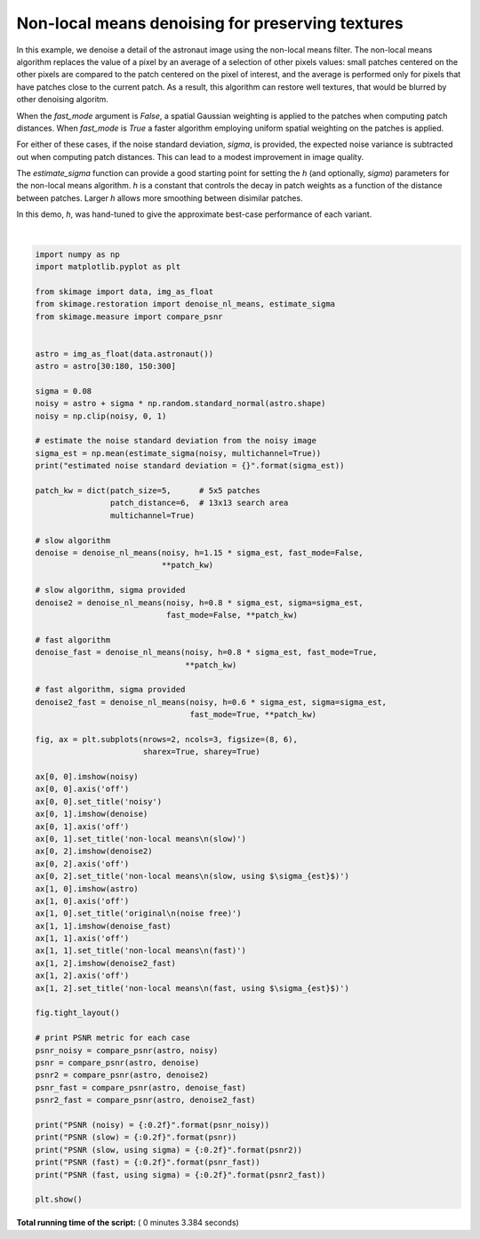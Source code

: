 

.. _sphx_glr_auto_examples_filters_plot_nonlocal_means.py:


=================================================
Non-local means denoising for preserving textures
=================================================

In this example, we denoise a detail of the astronaut image using the non-local
means filter. The non-local means algorithm replaces the value of a pixel by an
average of a selection of other pixels values: small patches centered on the
other pixels are compared to the patch centered on the pixel of interest, and
the average is performed only for pixels that have patches close to the current
patch. As a result, this algorithm can restore well textures, that would be
blurred by other denoising algoritm.

When the `fast_mode` argument is `False`, a spatial Gaussian weighting is
applied to the patches when computing patch distances.  When `fast_mode` is
`True` a faster algorithm employing uniform spatial weighting on the patches
is applied.

For either of these cases, if the noise standard deviation, `sigma`, is
provided, the expected noise variance is subtracted out when computing patch
distances.  This can lead to a modest improvement in image quality.

The `estimate_sigma` function can provide a good starting point for setting
the `h` (and optionally, `sigma`) parameters for the non-local means algorithm.
`h` is a constant that controls the decay in patch weights as a function of the
distance between patches.  Larger `h` allows more smoothing between disimilar
patches.

In this demo, `h`, was hand-tuned to give the approximate best-case performance
of each variant.





.. image:: /auto_examples/filters/images/sphx_glr_plot_nonlocal_means_001.png
    :align: center


.. rst-class:: sphx-glr-script-out

 Out::

    estimated noise standard deviation = 0.07754029447814455
    PSNR (noisy) = 22.16
    PSNR (slow) = 29.36
    PSNR (slow, using sigma) = 29.69
    PSNR (fast) = 28.35
    PSNR (fast, using sigma) = 29.22




|


.. code-block:: python

    import numpy as np
    import matplotlib.pyplot as plt

    from skimage import data, img_as_float
    from skimage.restoration import denoise_nl_means, estimate_sigma
    from skimage.measure import compare_psnr


    astro = img_as_float(data.astronaut())
    astro = astro[30:180, 150:300]

    sigma = 0.08
    noisy = astro + sigma * np.random.standard_normal(astro.shape)
    noisy = np.clip(noisy, 0, 1)

    # estimate the noise standard deviation from the noisy image
    sigma_est = np.mean(estimate_sigma(noisy, multichannel=True))
    print("estimated noise standard deviation = {}".format(sigma_est))

    patch_kw = dict(patch_size=5,      # 5x5 patches
                    patch_distance=6,  # 13x13 search area
                    multichannel=True)

    # slow algorithm
    denoise = denoise_nl_means(noisy, h=1.15 * sigma_est, fast_mode=False,
                               **patch_kw)

    # slow algorithm, sigma provided
    denoise2 = denoise_nl_means(noisy, h=0.8 * sigma_est, sigma=sigma_est,
                                fast_mode=False, **patch_kw)

    # fast algorithm
    denoise_fast = denoise_nl_means(noisy, h=0.8 * sigma_est, fast_mode=True,
                                    **patch_kw)

    # fast algorithm, sigma provided
    denoise2_fast = denoise_nl_means(noisy, h=0.6 * sigma_est, sigma=sigma_est,
                                     fast_mode=True, **patch_kw)

    fig, ax = plt.subplots(nrows=2, ncols=3, figsize=(8, 6),
                           sharex=True, sharey=True)

    ax[0, 0].imshow(noisy)
    ax[0, 0].axis('off')
    ax[0, 0].set_title('noisy')
    ax[0, 1].imshow(denoise)
    ax[0, 1].axis('off')
    ax[0, 1].set_title('non-local means\n(slow)')
    ax[0, 2].imshow(denoise2)
    ax[0, 2].axis('off')
    ax[0, 2].set_title('non-local means\n(slow, using $\sigma_{est}$)')
    ax[1, 0].imshow(astro)
    ax[1, 0].axis('off')
    ax[1, 0].set_title('original\n(noise free)')
    ax[1, 1].imshow(denoise_fast)
    ax[1, 1].axis('off')
    ax[1, 1].set_title('non-local means\n(fast)')
    ax[1, 2].imshow(denoise2_fast)
    ax[1, 2].axis('off')
    ax[1, 2].set_title('non-local means\n(fast, using $\sigma_{est}$)')

    fig.tight_layout()

    # print PSNR metric for each case
    psnr_noisy = compare_psnr(astro, noisy)
    psnr = compare_psnr(astro, denoise)
    psnr2 = compare_psnr(astro, denoise2)
    psnr_fast = compare_psnr(astro, denoise_fast)
    psnr2_fast = compare_psnr(astro, denoise2_fast)

    print("PSNR (noisy) = {:0.2f}".format(psnr_noisy))
    print("PSNR (slow) = {:0.2f}".format(psnr))
    print("PSNR (slow, using sigma) = {:0.2f}".format(psnr2))
    print("PSNR (fast) = {:0.2f}".format(psnr_fast))
    print("PSNR (fast, using sigma) = {:0.2f}".format(psnr2_fast))

    plt.show()

**Total running time of the script:** ( 0 minutes  3.384 seconds)



.. only :: html

 .. container:: sphx-glr-footer


  .. container:: sphx-glr-download

     :download:`Download Python source code: plot_nonlocal_means.py <plot_nonlocal_means.py>`



  .. container:: sphx-glr-download

     :download:`Download Jupyter notebook: plot_nonlocal_means.ipynb <plot_nonlocal_means.ipynb>`


.. only:: html

 .. rst-class:: sphx-glr-signature

    `Gallery generated by Sphinx-Gallery <https://sphinx-gallery.readthedocs.io>`_
